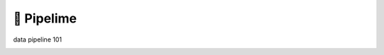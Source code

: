 ===========
🍋 Pipelime
===========

data pipeline 101



.. image:: https://img.shields.io/pypi/v/pipelime.svg
        :target: https://pypi.python.org/pypi/pipelime

.. image:: https://img.shields.io/travis/eyecan-ai/pipelime.svg
        :target: https://travis-ci.com/eyecan-ai/pipelime

.. image:: https://readthedocs.org/projects/pipelime/badge/?version=latest
        :target: https://pipelime.readthedocs.io/en/latest/?badge=latest
        :alt: Documentation Status

.. image:: https://pyup.io/repos/github/eyecan-ai/pipelime/shield.svg
     :target: https://pyup.io/repos/github/eyecan-ai/pipelime/
     :alt: Updates

